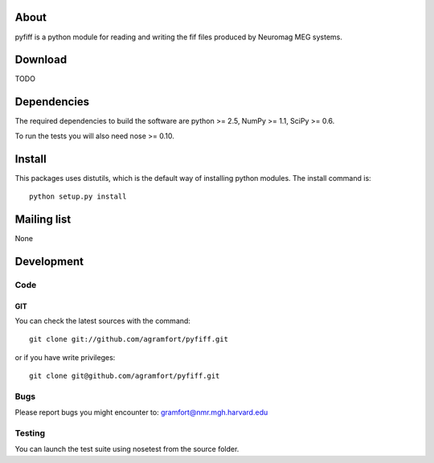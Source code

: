 .. -*- mode: rst -*-

About
=====

pyfiff is a python module for reading and writing the fif files
produced by Neuromag MEG systems.

Download
========

TODO

Dependencies
============

The required dependencies to build the software are python >= 2.5,
NumPy >= 1.1, SciPy >= 0.6.

To run the tests you will also need nose >= 0.10.

Install
=======

This packages uses distutils, which is the default way of installing
python modules. The install command is::

  python setup.py install


Mailing list
============

None

Development
===========

Code
----

GIT
~~~

You can check the latest sources with the command::

    git clone git://github.com/agramfort/pyfiff.git

or if you have write privileges::

    git clone git@github.com/agramfort/pyfiff.git

Bugs
----

Please report bugs you might encounter to:
gramfort@nmr.mgh.harvard.edu

Testing
-------

You can launch the test suite using nosetest from the source folder.